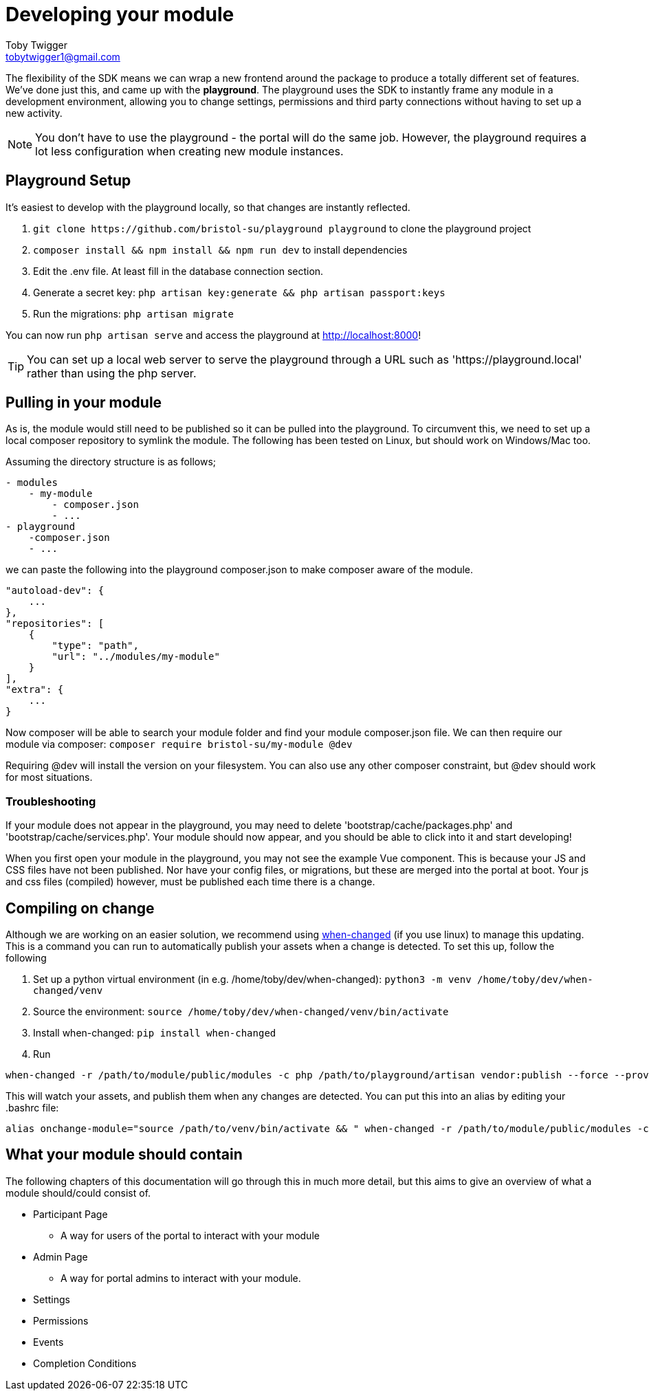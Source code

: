 = Developing your module
Toby Twigger <tobytwigger1@gmail.com>
:description: Developing a module with the playground
:keywords: developing, environment, playground

The flexibility of the SDK means we can wrap a new frontend around the
package to produce a totally different set of features. We've done just
this, and came up with the *playground*. The playground uses the SDK to
instantly frame any module in a development environment, allowing you to
change settings, permissions and third party connections without having
to set up a new activity.

NOTE: You don't have to use the playground - the portal will do the same job. However, the playground requires a lot less configuration when creating new module instances.

== Playground Setup

It's easiest to develop with the playground locally, so that changes are instantly reflected.

. `+git clone https://github.com/bristol-su/playground playground+`
to clone the playground project
. `+composer install && npm install && npm run dev+` to install
dependencies
. Edit the .env file. At least fill in the database connection section.
. Generate a secret key: `+php artisan key:generate && php artisan passport:keys+`
. Run the migrations: `+php artisan migrate+`

You can now run `+php artisan serve+` and access the playground at http://localhost:8000!

TIP: You can set up a local web server to serve the playground through a URL such as 'https://playground.local' rather than using the php server.

== Pulling in your module

As is, the module would still need to be published so it can be pulled into the playground. To circumvent this, we need to set up a local composer repository to symlink the module. The following has been tested on Linux, but should work on Windows/Mac too.

Assuming the directory structure is as follows;

[source,]
----
- modules
    - my-module
        - composer.json
        - ...
- playground
    -composer.json
    - ...
----

we can paste the following into the playground composer.json to make composer aware of
the module.

[source,json]
----
"autoload-dev": {
    ...
},
"repositories": [
    {
        "type": "path",
        "url": "../modules/my-module"
    }
],
"extra": {
    ...
}
----

Now composer will be able to search your module folder and find your module composer.json file. We can then require our module via composer:
`+composer require bristol-su/my-module @dev+`

Requiring @dev will install the version on your filesystem. You can also use any other composer constraint, but @dev should work for most situations.

=== Troubleshooting

If your module does not appear in the playground, you may need to delete
'bootstrap/cache/packages.php' and 'bootstrap/cache/services.php'. Your
module should now appear, and you should be able to click into it and
start developing!

When you first open your module in the playground, you may not see the
example Vue component. This is because your JS and CSS files have not
been published. Nor have your config files, or migrations, but these are
merged into the portal at boot. Your js and css files (compiled)
however, must be published each time there is a change.

== Compiling on change

Although we are working on an easier solution, we recommend using
https://github.com/joh/when-changed[when-changed] (if you use linux) to
manage this updating. This is a command you can run to automatically
publish your assets when a change is detected. To set this up, follow
the following

. Set up a python virtual environment (in e.g.
/home/toby/dev/when-changed):
`+python3 -m venv /home/toby/dev/when-changed/venv+`
. Source the environment:
`+source /home/toby/dev/when-changed/venv/bin/activate+`
. Install when-changed: `+pip install when-changed+`
. Run

[source,shell script]
----
when-changed -r /path/to/module/public/modules -c php /path/to/playground/artisan vendor:publish --force --provider="Your\Provider\Namespace\ModuleServiceProvider"
----

This will watch your assets, and publish them when any changes are
detected. You can put this into an alias by editing your .bashrc file:

[source,shell script]
----
alias onchange-module="source /path/to/venv/bin/activate && " when-changed -r /path/to/module/public/modules -c php /path/to/playground/artisan vendor:publish --force --provider="Your\Provider\Namespace\ModuleServiceProvider"
----

== What your module should contain

The following chapters of this documentation will go through this in much more detail, but this aims to give an overview of what a module should/could consist of.

* Participant Page
** A way for users of the portal to interact with your module
* Admin Page
** A way for portal admins to interact with your module.
* Settings
* Permissions
* Events
* Completion Conditions

